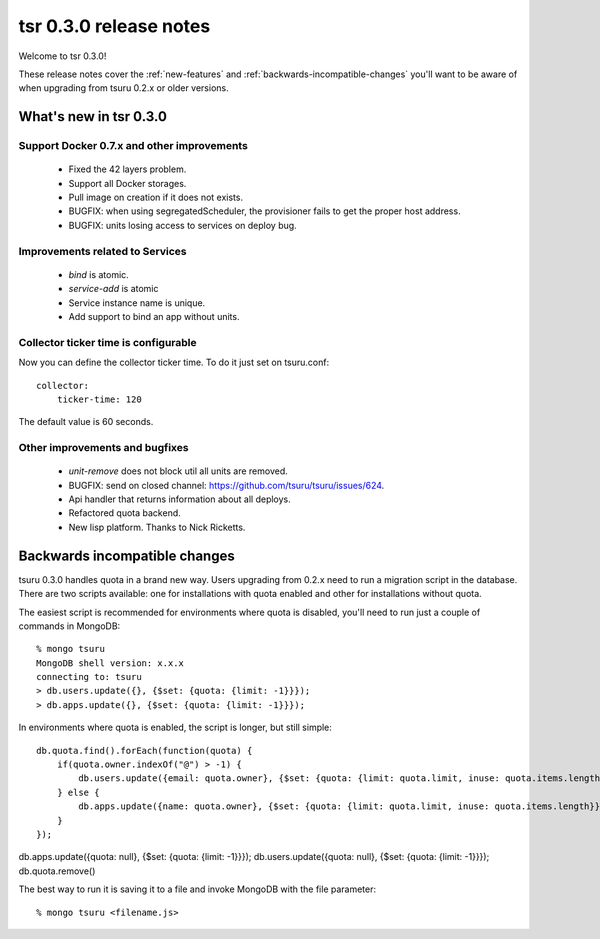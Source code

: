 .. Copyright 2015 tsuru authors. All rights reserved.
   Use of this source code is governed by a BSD-style
   license that can be found in the LICENSE file.

=======================
tsr 0.3.0 release notes
=======================

Welcome to tsr 0.3.0!

These release notes cover the :ref:`new-features` and
:ref:`backwards-incompatible-changes` you'll want to be aware of when upgrading
from tsuru 0.2.x or older versions.

.. _new-features:

What's new in tsr 0.3.0
=======================

Support Docker 0.7.x and other improvements
-------------------------------------------

    * Fixed the 42 layers problem.
    * Support all Docker storages.
    * Pull image on creation if it does not exists.
    * BUGFIX: when using segregatedScheduler, the provisioner fails to get
      the proper host address.
    * BUGFIX: units losing access to services on deploy bug.

Improvements related to Services
--------------------------------

    * `bind` is atomic.
    * `service-add` is atomic
    * Service instance name is unique.
    * Add support to bind an app without units.

Collector ticker time is configurable
-------------------------------------

Now you can define the collector ticker time. To do it just set on tsuru.conf:

.. highlight:: bash

::

    collector:
        ticker-time: 120

The default value is 60 seconds.

Other improvements and bugfixes
-------------------------------

    * `unit-remove` does not block util all units are removed.
    * BUGFIX: send on closed channel: https://github.com/tsuru/tsuru/issues/624.
    * Api handler that returns information about all deploys.
    * Refactored quota backend.
    * New lisp platform. Thanks to Nick Ricketts.

.. backwards-incompatible-changes:

Backwards incompatible changes
==============================

tsuru 0.3.0 handles quota in a brand new way. Users upgrading from 0.2.x need
to run a migration script in the database. There are two scripts available: one
for installations with quota enabled and other for installations without quota.

The easiest script is recommended for environments where quota is disabled,
you'll need to run just a couple of commands in MongoDB:

.. highlight:: bash

::

    % mongo tsuru
    MongoDB shell version: x.x.x
    connecting to: tsuru
    > db.users.update({}, {$set: {quota: {limit: -1}}});
    > db.apps.update({}, {$set: {quota: {limit: -1}}});

In environments where quota is enabled, the script is longer, but still simple:

.. highlight:: javascript

::

    db.quota.find().forEach(function(quota) {
        if(quota.owner.indexOf("@") > -1) {
            db.users.update({email: quota.owner}, {$set: {quota: {limit: quota.limit, inuse: quota.items.length}}});
        } else {
            db.apps.update({name: quota.owner}, {$set: {quota: {limit: quota.limit, inuse: quota.items.length}}});
        }
    });

db.apps.update({quota: null}, {$set: {quota: {limit: -1}}});
db.users.update({quota: null}, {$set: {quota: {limit: -1}}});
db.quota.remove()

The best way to run it is saving it to a file and invoke MongoDB with the file
parameter:

.. highlight:: bash

::

    % mongo tsuru <filename.js>
